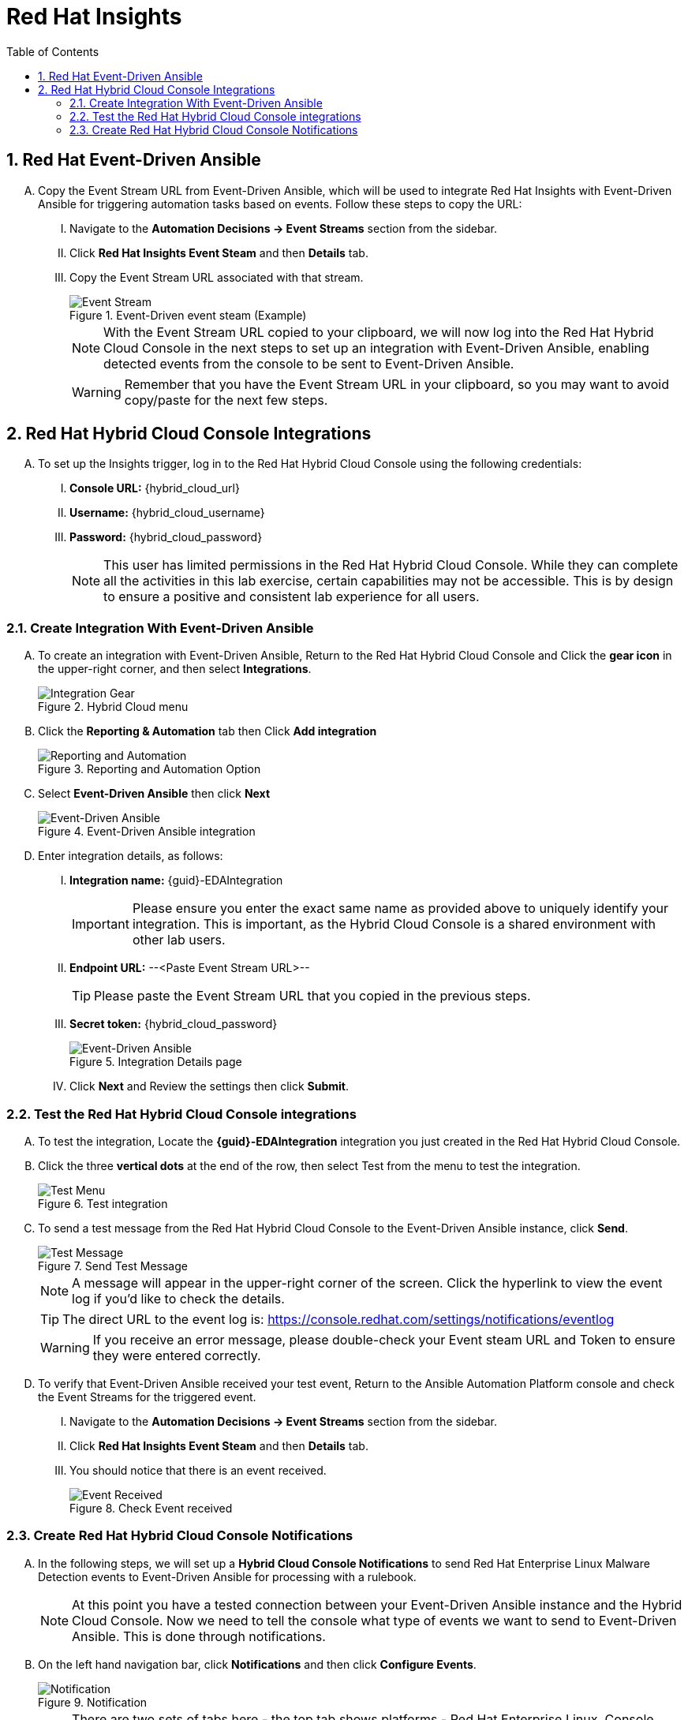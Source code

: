 :imagesdir: ../assets/images
:toc:
:numbered:

= Red Hat Insights

== Red Hat Event-Driven Ansible
[upperalpha]
. Copy the Event Stream URL from Event-Driven Ansible, which will be used to integrate Red Hat Insights with Event-Driven Ansible for triggering automation tasks based on events. Follow these steps to copy the URL:
+
****
[upperroman]

. Navigate to the *Automation Decisions → Event Streams* section from the sidebar.
. Click *Red Hat Insights Event Steam* and then *Details* tab.
. Copy the Event Stream URL associated with that stream.
+
.Event-Driven event steam (Example)
image::eda-event-stream-url.jpg[Event Stream]

+
NOTE: With the Event Stream URL copied to your clipboard, we will now log into the Red Hat Hybrid Cloud Console in the next steps to set up an integration with Event-Driven Ansible, enabling detected events from the console to be sent to Event-Driven Ansible.
+
WARNING: Remember that you have the Event Stream URL in your clipboard, so you may want to avoid copy/paste for the next few steps.
****


== Red Hat Hybrid Cloud Console Integrations

[upperalpha]
. To set up the Insights trigger, log in to the Red Hat Hybrid Cloud Console using the following credentials:
+
****
[upperroman]
. *Console URL:* {hybrid_cloud_url}
. *Username:*	{hybrid_cloud_username}
. *Password:* {hybrid_cloud_password}

+
NOTE: This user has limited permissions in the Red Hat Hybrid Cloud Console. While they can complete all the activities in this lab exercise, certain capabilities may not be accessible. This is by design to ensure a positive and consistent lab experience for all users.

****

=== Create Integration With Event-Driven Ansible

[upperalpha]

. To create an integration with Event-Driven Ansible, Return to the Red Hat Hybrid Cloud Console and Click the *gear icon* in the upper-right corner, and then select *Integrations*.
+
****
[upperroman]
.Hybrid Cloud menu
image::hybrid-cloud-integration-gear.jpg[Integration Gear]
****

. Click the *Reporting & Automation* tab then Click *Add integration*
+
****
[upperroman]
.Reporting and Automation Option
image::hybrid-cloud-integration-reporting-automation.jpg[Reporting and Automation]
****

. Select *Event-Driven Ansible* then click *Next*
+
****
[upperroman]
.Event-Driven Ansible integration
image::hybrid-cloud-integration-eda.jpg[Event-Driven Ansible]
****


. Enter integration details, as follows:
+
****
[upperroman]
. *Integration name:* {guid}-EDAIntegration
+
IMPORTANT: Please ensure you enter the exact same name as provided above to uniquely identify your integration. This is important, as the Hybrid Cloud Console is a shared environment with other lab users.

. *Endpoint URL:* --<Paste Event Stream URL>--
+
TIP: Please paste the Event Stream URL that you copied in the previous steps.

. *Secret token:* {hybrid_cloud_password}
+
.Integration Details page
image::hybrid-cloud-integration-configuration.jpg[Event-Driven Ansible]

. Click *Next* and Review the settings then click *Submit*.

****

=== Test the Red Hat Hybrid Cloud Console integrations

[upperalpha]
. To test the integration, Locate the *{guid}-EDAIntegration* integration you just created in the Red Hat Hybrid Cloud Console.

. Click the three *vertical dots* at the end of the row, then select Test from the menu to test the integration.
+
****
[upperroman]
.Test integration
image::hybrid-cloud-integration-test-menu.jpg[Test Menu]
****

. To send a test message from the Red Hat Hybrid Cloud Console to the Event-Driven Ansible instance, click *Send*.
+
****
[upperroman]
.Send Test Message
image::hybrid-cloud-integration-test-msg.jpg[Test Message]

NOTE: A message will appear in the upper-right corner of the screen. Click the hyperlink to view the event log if you'd like to check the details.

TIP: The direct URL to the event log is: https://console.redhat.com/settings/notifications/eventlog[window=_blank]

WARNING: If you receive an error message, please double-check your Event steam URL and Token to ensure they were entered correctly.
****

. To verify that Event-Driven Ansible received your test event, Return to the Ansible Automation Platform console and check the Event Streams for the triggered event.
+
****
[upperroman]

. Navigate to the *Automation Decisions → Event Streams* section from the sidebar.
. Click *Red Hat Insights Event Steam* and then *Details* tab.
. You should notice that there is an event received.
+
.Check Event received
image::eda-event-stream-event-received.jpg[Event Received]
****

=== Create Red Hat Hybrid Cloud Console Notifications
[upperalpha]

. In the following steps, we will set up a *Hybrid Cloud Console Notifications* to send Red Hat Enterprise Linux Malware Detection events to Event-Driven Ansible for processing with a rulebook.
+
NOTE: At this point you have a tested connection between your Event-Driven Ansible instance and the Hybrid Cloud Console. Now we need to tell the console what type of events we want to send to Event-Driven Ansible. This is done through notifications.

. On the left hand navigation bar, click *Notifications* and then click *Configure Events*.
+
****
[upperroman]

.Notification
image::hybrid-cloud-notification.jpg[Notification]

[NOTE] 
====
There are two sets of tabs here - the top tab shows platforms - Red Hat Enterprise Linux, Console (aka the Hybrid Cloud Console), and OpenShift. Make sure that Red Hat Enterprise Linux is selected.

The next set of tabs is Configuration and Behavior Groups.

Configuration shows you the different event types that are generated for Red Hat Enterprise Linux.
These are defined by the services - you cannot create new event types.

Behavior Groups allows you to group types of notifications together.  
====
****

. Now we will create a new behavior group for Red Hat Enterprise Linux that sends Malware Detection events to the Event-Driven Ansible integration you set up. Click *Behavior Groups* and then click *Create new group*
+
****
[upperroman]
.Create Behavior Groups
image::hybrid-cloud-notification-BehaviorGroup.jpg[Create Behavior Groups]
****

. In the wizard, please complete the following steps:

+
[upperroman]
.. Enter Behavior Group Name: *{guid}-BehaviorGroup* and click *next*
+
****
[upperroman]
.Behavior Groups Name
image::hybrid-cloud-notification-BehaviorGroup-1.jpg[Behavior Groups Name]
****

.. Under Actions from the drop down box select *Integration: Event-Driven Ansible* and Under Recipient from the drop down box select *{guid}-EDAIntegration* then click next.
+
****
[upperroman]
.Behavior Groups Action and Recipient
image::hybrid-cloud-notification-BehaviorGroup-2.jpg[Behavior Groups Action and Recipient]

NOTE: Additional actions can be added to a behavior group.  As an example, it is possible to have the same group sending data to Event-Driven Ansible, Slack, ServiceNow, Microsoft Teams, and a generic webhook. You'll just be configuring the Event-Driven Ansible integration at this time.
****


.. Under Associate event types, in the *“Filter by event type”* box, type *malware*. You will see the *“Detected Malware”* event type. Check the box next to this event type, then click *Next*.
+
****
[upperroman]
.Behavior Groups Action and Recipient
image::hybrid-cloud-notification-BehaviorGroup-3.jpg[Behavior Groups Action and Recipient]
****

.. *Review* then click *Finish*.


NOTE: At this point you have created an integration and a behavior group in the Red Hat Hybrid Cloud Console.

